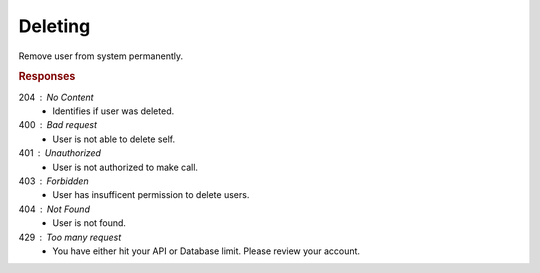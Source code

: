 .. role:: required

.. role:: type

.. |parameters| raw:: html

   <h4>Parameters</h4>
   
--------
Deleting
--------
Remove user from system permanently.

.. tabs::

   .. group-tab:: REST
   
      .. code-block:: http
      
         DELETE https://api.meshydb.com/{accountName}/users/{id} HTTP/1.1
         Authorization: Bearer {access_token}
         
      |parameters|
      
      accountName : :type:`string`, :required:`required`
         Indicates which account you are connecting to.
      access_token : :type:`string`, :required:`required`
         Token identifying authorization with MeshyDB requested during `Generating Token <../authorization/generating_token.html#generating-token>`_.
      id : :type:`string`, :required:`required`
         Identifies id of user.

   .. group-tab:: NodeJS
      
      .. code-block:: javascript
         
         var client = MeshyClient.initialize(accountName, publicKey);
         var meshyConnection = await client.loginAnonymously(username);

         await meshyConnection.usersService.delete(id);
      
      |parameters|

      accountName : :type:`string`, :required:`required`
         Indicates which account you are connecting to.
      publicKey : :type:`string`, :required:`required`
         Public identifier of connecting service.
      username : :type:`string`, :required:`required`
         Unique user name for authentication.
      id : :type:`string`, :required:`required`
         Identifies id of user.

   .. group-tab:: C#
   
      .. code-block:: c#
      
         var client = MeshyClient.Initialize(accountName, publicKey);
         var connection = await client.LoginAnonymouslyAsync(username);

         await connection.Users.DeleteAsync(id);

      |parameters|
      
      accountName : :type:`string`, :required:`required`
         Indicates which account you are connecting to.
      publicKey : :type:`string`, :required:`required`
         Public identifier of connecting service.
      username : :type:`string`, :required:`required`
         Unique user name for authentication.
      id : :type:`string`, :required:`required`
         Identifies id of user.

.. rubric:: Responses

204 : No Content
   * Identifies if user was deleted.

400 : Bad request
    * User is not able to delete self.

401 : Unauthorized
   * User is not authorized to make call.

403 : Forbidden
    * User has insufficent permission to delete users.

404 : Not Found
    * User is not found.

429 : Too many request
   * You have either hit your API or Database limit. Please review your account.